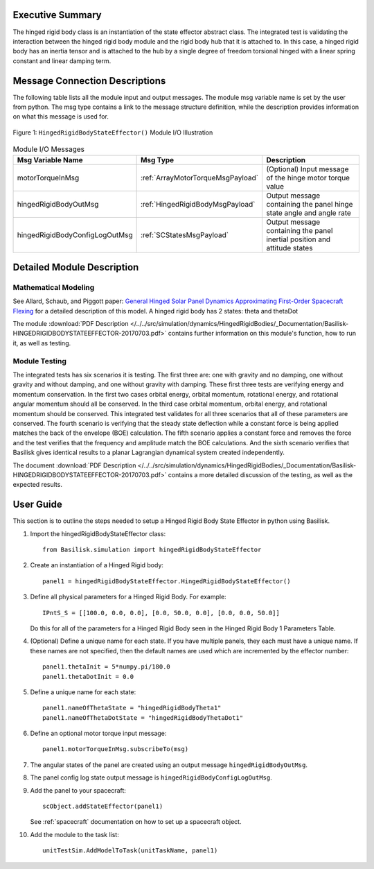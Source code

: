 
Executive Summary
-----------------

The hinged rigid body class is an instantiation of the state effector abstract class. The integrated test is validating the interaction between the hinged rigid body module and the rigid body hub that it is attached to. In this case, a hinged rigid body has an inertia tensor and is attached to the hub by a single degree of freedom torsional hinged with a linear spring constant and linear damping term.



Message Connection Descriptions
-------------------------------
The following table lists all the module input and output messages.  The module msg variable name is set by the
user from python.  The msg type contains a link to the message structure definition, while the description
provides information on what this message is used for.

.. _ModuleIO_hingedRigidBodyStateEffector:
.. figure:: /../../src/simulation/dynamics/HingedRigidBodies/_Documentation/Images/moduleHRBStateEffector.svg
    :align: center

    Figure 1: ``HingedRigidBodyStateEffector()`` Module I/O Illustration


.. list-table:: Module I/O Messages
    :widths: 25 25 50
    :header-rows: 1

    * - Msg Variable Name
      - Msg Type
      - Description
    * - motorTorqueInMsg
      - :ref:`ArrayMotorTorqueMsgPayload`
      - (Optional) Input message of the hinge motor torque value
    * - hingedRigidBodyOutMsg
      - :ref:`HingedRigidBodyMsgPayload`
      - Output message containing the panel hinge state angle and angle rate
    * - hingedRigidBodyConfigLogOutMsg
      - :ref:`SCStatesMsgPayload`
      - Output message containing the panel inertial position and attitude states


Detailed Module Description
---------------------------

Mathematical Modeling
^^^^^^^^^^^^^^^^^^^^^
See
Allard, Schaub, and Piggott paper: `General Hinged Solar Panel Dynamics Approximating First-Order Spacecraft Flexing <http://dx.doi.org/10.2514/1.A34125>`__
for a detailed description of this model. A hinged rigid body has 2 states: theta and thetaDot

The module
:download:`PDF Description </../../src/simulation/dynamics/HingedRigidBodies/_Documentation/Basilisk-HINGEDRIGIDBODYSTATEEFFECTOR-20170703.pdf>`
contains further information on this module's function,
how to run it, as well as testing.

Module Testing
^^^^^^^^^^^^^^
The integrated tests has six scenarios it is testing. The first three are: one with gravity and no damping, one without gravity and without damping, and one without gravity with damping. These first three tests are verifying energy and momentum conservation. In the first two cases orbital energy, orbital momentum, rotational energy, and rotational angular momentum should all be conserved. In the third case orbital momentum, orbital energy, and rotational momentum should be conserved. This integrated test validates for all three scenarios that all of these parameters are conserved. The fourth scenario is verifying that the steady state deflection while a constant force is being applied matches the back of the envelope (BOE) calculation. The fifth scenario applies a constant force and removes the force and the test verifies that the frequency and amplitude match the BOE calculations. And the sixth scenario verifies that Basilisk gives identical results to a planar Lagrangian dynamical system created independently.

The document :download:`PDF Description </../../src/simulation/dynamics/HingedRigidBodies/_Documentation/Basilisk-HINGEDRIGIDBODYSTATEEFFECTOR-20170703.pdf>`
contains a more detailed discussion of the testing, as well as the expected results.

User Guide
----------
This section is to outline the steps needed to setup a Hinged Rigid Body State Effector in python using Basilisk.

#. Import the hingedRigidBodyStateEffector class::

    from Basilisk.simulation import hingedRigidBodyStateEffector

#. Create an instantiation of a Hinged Rigid body::

    panel1 = hingedRigidBodyStateEffector.HingedRigidBodyStateEffector()

#. Define all physical parameters for a Hinged Rigid Body. For example::

    IPntS_S = [[100.0, 0.0, 0.0], [0.0, 50.0, 0.0], [0.0, 0.0, 50.0]]

   Do this for all of the parameters for a Hinged Rigid Body seen in the Hinged Rigid Body 1 Parameters Table.

#. (Optional) Define a unique name for each state.  If you have multiple panels, they each must have
   a unique name.  If these names are not specified, then the default names are used which are
   incremented by the effector number::

    panel1.thetaInit = 5*numpy.pi/180.0
    panel1.thetaDotInit = 0.0

#. Define a unique name for each state::

    panel1.nameOfThetaState = "hingedRigidBodyTheta1"
    panel1.nameOfThetaDotState = "hingedRigidBodyThetaDot1"

#. Define an optional motor torque input message::

    panel1.motorTorqueInMsg.subscribeTo(msg)

#. The angular states of the panel are created using an output message ``hingedRigidBodyOutMsg``.

#. The panel config log state output message is ``hingedRigidBodyConfigLogOutMsg``.

#. Add the panel to your spacecraft::

    scObject.addStateEffector(panel1)

   See :ref:`spacecraft` documentation on how to set up a spacecraft object.

#. Add the module to the task list::

    unitTestSim.AddModelToTask(unitTaskName, panel1)




